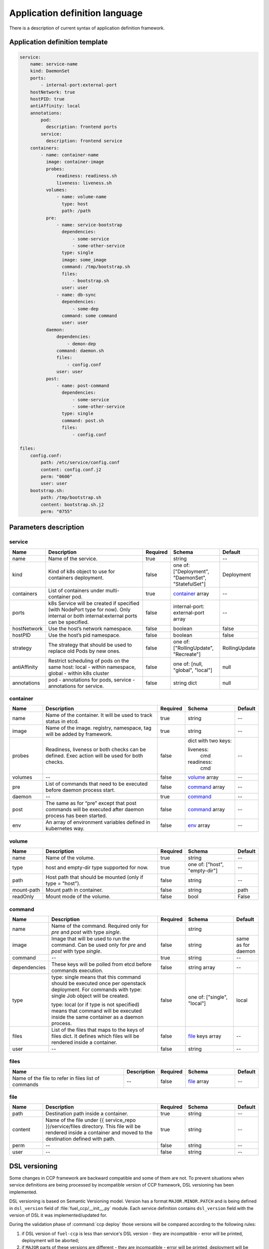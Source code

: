 ===============================
Application definition language
===============================

There is a description of current syntax of application definition framework.

Application definition template
~~~~~~~~~~~~~~~~~~~~~~~~~~~~~~~

.. sourcecode:: yaml

    service:
        name: service-name
        kind: DaemonSet
        ports:
            - internal-port:external-port
        hostNetwork: true
        hostPID: true
        antiAffinity: local
        annotations:
            pod:
              description: frontend ports
            service:
              description: frontend service
        containers:
            - name: container-name
              image: container-image
              probes:
                  readiness: readiness.sh
                  liveness: liveness.sh
              volumes:
                  - name: volume-name
                    type: host
                    path: /path
              pre:
                  - name: service-bootstrap
                    dependencies:
                        - some-service
                        - some-other-service
                    type: single
                    image: some_image
                    command: /tmp/bootstrap.sh
                    files:
                        - bootstrap.sh
                    user: user
                  - name: db-sync
                    dependencies:
                        - some-dep
                    command: some command
                    user: user
              daemon:
                  dependencies:
                      - demon-dep
                  command: daemon.sh
                  files:
                      - config.conf
                  user: user
              post:
                  - name: post-command
                    dependencies:
                        - some-service
                        - some-other-service
                    type: single
                    command: post.sh
                    files:
                        - config.conf

    files:
        config.conf:
            path: /etc/service/config.conf
            content: config.conf.j2
            perm: "0600"
            user: user
        bootstrap.sh:
            path: /tmp/bootstrap.sh
            content: bootstrap.sh.j2
            perm: "0755"


Parameters description
~~~~~~~~~~~~~~~~~~~~~~

.. _service:

service
-------

.. list-table::
   :widths: 10 35 7 15 7
   :header-rows: 1

   * - Name
     - Description
     - Required
     - Schema
     - Default
   * - name
     - Name of the service.
     - true
     - string
     - --
   * - kind
     - Kind of k8s object to use for containers deployment.
     - false
     - one of: ["Deployment", "DaemonSet", "StatefulSet"]
     - Deployment
   * - containers
     - List of containers under multi-container pod.
     - true
     - container_ array
     - --
   * - ports
     - k8s Service will be created if specified (with NodePort type for now).
       Only internal or both internal:external ports can be specified.
     - false
     - internal-port: external-port array
     - --
   * - hostNetwork
     - Use the host’s network namespace.
     - false
     - boolean
     - false
   * - hostPID
     - Use the host’s pid namespace.
     - false
     - boolean
     - false
   * - strategy
     - The strategy that should be used to replace old Pods by new ones.
     - false
     - one of: ["RollingUpdate", "Recreate"]
     - RollingUpdate
   * - antiAffinity
     - Restrict scheduling of pods on the same host:
       local - within namespace, global - within k8s cluster
     - false
     - one of: [null, "global", "local"]
     - null
   * - annotations
     - pod - annotations for pods, service - annotations for service.
     - false
     - string dict
     - null

.. _container:

container
---------

.. list-table::
   :widths: 10 35 7 15 7
   :header-rows: 1

   * - Name
     - Description
     - Required
     - Schema
     - Default
   * - name
     - Name of the container. It will be used to track status in etcd.
     - true
     - string
     - --
   * - image
     - Name of the image. registry, namespace, tag will be added by framework.
     - true
     - string
     - --
   * - probes
     - Readiness, liveness or both checks can be defined. Exec action will be
       used for both checks.
     - false
     - dict with two keys:

       liveness:
         cmd

       readiness:
         cmd
     - --
   * - volumes
     - --
     - false
     - volume_ array
     - --
   * - pre
     - List of commands that need to be executed before daemon process start.
     - false
     - command_ array
     - --
   * - daemon
     - --
     - true
     - command_
     - --
   * - post
     - The same as for “pre” except that post commands will be executed after
       daemon process has been started.
     - false
     - command_ array
     - --
   * - env
     - An array of environment variables defined in kubernetes way.
     - false
     - env_ array
     - --

.. _env: http://kubernetes.io/docs/api-reference/v1/definitions/#_v1_envvar

.. _volume:

volume
------

.. list-table::
   :widths: 10 35 7 15 7
   :header-rows: 1

   * - Name
     - Description
     - Required
     - Schema
     - Default
   * - name
     - Name of the volume.
     - true
     - string
     - --
   * - type
     - host and empty-dir type supported for now.
     - true
     - one of: ["host", "empty-dir"]
     - --
   * - path
     - Host path that should be mounted (only if type = "host").
     - false
     - string
     - --
   * - mount-path
     - Mount path in container.
     - false
     - string
     - path
   * - readOnly
     - Mount mode of the volume.
     - false
     - bool
     - False

.. _command:

command
-------

.. list-table::
   :widths: 10 35 7 15 7
   :header-rows: 1

   * - Name
     - Description
     - Required
     - Schema
     - Default
   * - name
     - Name of the command. Required only for `pre` and `post` with type
       `single`.
     -
     - string
     -
   * - image
     - Image that will be used to run the command. Can be used only for `pre`
       and `post` with type `single`.
     - false
     - string
     - same as for daemon
   * - command
     - --
     - true
     - string
     - --
   * - dependencies
     - These keys will be polled from etcd before commands execution.
     - false
     - string array
     - --
   * - type
     - type: single means that this command should be executed once per
       openstack deployment. For commands with type: single Job object will be
       created.

       type: local (or if type is not specified) means that command will be
       executed inside the same container as a daemon process.
     - false
     - one of: ["single", "local"]
     - local
   * - files
     - List of the files that maps to the keys of files dict. It defines which
       files will be rendered inside a container.
     - false
     - file_ keys array
     - --
   * - user
     - --
     - false
     - string
     - --

.. _files:

files
-----

.. list-table::
   :widths: 35 10 7 15 7
   :header-rows: 1

   * - Name
     - Description
     - Required
     - Schema
     - Default
   * - Name of the file to refer in files list of commands
     - --
     - false
     - file_ array
     - --

.. _file:

file
----

.. list-table::
   :widths: 10 35 7 15 7
   :header-rows: 1

   * - Name
     - Description
     - Required
     - Schema
     - Default
   * - path
     - Destination path inside a container.
     - true
     - string
     - --
   * - content
     - Name of the file under {{ service_repo }}/service/files directory. This
       file will be rendered inside a container and moved to the destination
       defined with path.
     - true
     - string
     - --
   * - perm
     - --
     - false
     - string
     - --
   * - user
     - --
     - false
     - string
     - --

DSL versioning
~~~~~~~~~~~~~~

Some changes in CCP framework are backward compatible and some of them are not.
To prevent situations when service definitions are being processed by
incompatible version of CCP framework, DSL versioning has been implemented.

DSL versioning is based on Semantic Versioning model. Version has a format
``MAJOR.MINOR.PATCH`` and is being defined in ``dsl_version`` field of
:file:`fuel_ccp/__init__.py` module. Each service definition contains
``dsl_version`` field with the version of DSL it was implemented/updated for.

During the validation phase of :command:`ccp deploy` those versions will be
compared according to the following rules:

#. if DSL version of ``fuel-ccp`` is less than service's DSL version -
   they are incompatible - error will be printed, deployment will be
   aborted;
#. if ``MAJOR`` parts of these versions are different - they are incompatible
   - error will be printed, deployment will be aborted;
#. otherwise they are compatible and deployment can be continued.

For ``dsl_version`` in ``fuel-ccp`` repository you should increment:

#. MAJOR version when you make incompatible changes in DSL;
#. MINOR version when you make backward-compatible changes in DSL;
#. PATCH version when you make fixes that do not change DSL, but affect
   processing flow.

If you made a change in service definition that is not supposed to work with
the current ```dsl_version```, you should bump it to the minimal appropriate
number.
